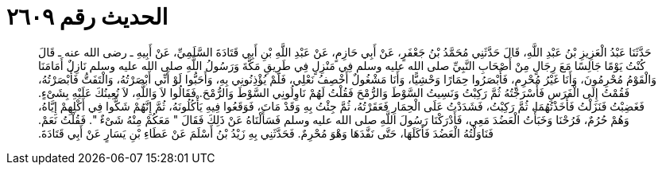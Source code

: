 
= الحديث رقم ٢٦٠٩

[quote.hadith]
حَدَّثَنَا عَبْدُ الْعَزِيزِ بْنُ عَبْدِ اللَّهِ، قَالَ حَدَّثَنِي مُحَمَّدُ بْنُ جَعْفَرٍ، عَنْ أَبِي حَازِمٍ، عَنْ عَبْدِ اللَّهِ بْنِ أَبِي قَتَادَةَ السَّلَمِيِّ، عَنْ أَبِيهِ ـ رضى الله عنه ـ قَالَ كُنْتُ يَوْمًا جَالِسًا مَعَ رِجَالٍ مِنْ أَصْحَابِ النَّبِيِّ صلى الله عليه وسلم فِي مَنْزِلٍ فِي طَرِيقِ مَكَّةَ وَرَسُولُ اللَّهِ صلى الله عليه وسلم نَازِلٌ أَمَامَنَا وَالْقَوْمُ مُحْرِمُونَ، وَأَنَا غَيْرُ مُحْرِمٍ، فَأَبْصَرُوا حِمَارًا وَحْشِيًّا، وَأَنَا مَشْغُولٌ أَخْصِفُ نَعْلِي، فَلَمْ يُؤْذِنُونِي بِهِ، وَأَحَبُّوا لَوْ أَنِّي أَبْصَرْتُهُ، وَالْتَفَتُّ فَأَبْصَرْتُهُ، فَقُمْتُ إِلَى الْفَرَسِ فَأَسْرَجْتُهُ ثُمَّ رَكِبْتُ وَنَسِيتُ السَّوْطَ وَالرُّمْحَ فَقُلْتُ لَهُمْ نَاوِلُونِي السَّوْطَ وَالرُّمْحَ‏.‏ فَقَالُوا لاَ وَاللَّهِ، لاَ نُعِينُكَ عَلَيْهِ بِشَىْءٍ‏.‏ فَغَضِبْتُ فَنَزَلْتُ فَأَخَذْتُهُمَا، ثُمَّ رَكِبْتُ، فَشَدَدْتُ عَلَى الْحِمَارِ فَعَقَرْتُهُ، ثُمَّ جِئْتُ بِهِ وَقَدْ مَاتَ، فَوَقَعُوا فِيهِ يَأْكُلُونَهُ، ثُمَّ إِنَّهُمْ شَكُّوا فِي أَكْلِهِمْ إِيَّاهُ، وَهُمْ حُرُمٌ، فَرُحْنَا وَخَبَأْتُ الْعَضُدَ مَعِي، فَأَدْرَكْنَا رَسُولَ اللَّهِ صلى الله عليه وسلم فَسَأَلْنَاهُ عَنْ ذَلِكَ فَقَالَ ‏"‏ مَعَكُمْ مِنْهُ شَىْءٌ ‏"‏‏.‏ فَقُلْتُ نَعَمْ‏.‏ فَنَاوَلْتُهُ الْعَضُدَ فَأَكَلَهَا، حَتَّى نَفَّدَهَا وَهْوَ مُحْرِمٌ‏.‏ فَحَدَّثَنِي بِهِ زَيْدُ بْنُ أَسْلَمَ عَنْ عَطَاءِ بْنِ يَسَارٍ عَنْ أَبِي قَتَادَةَ‏.‏